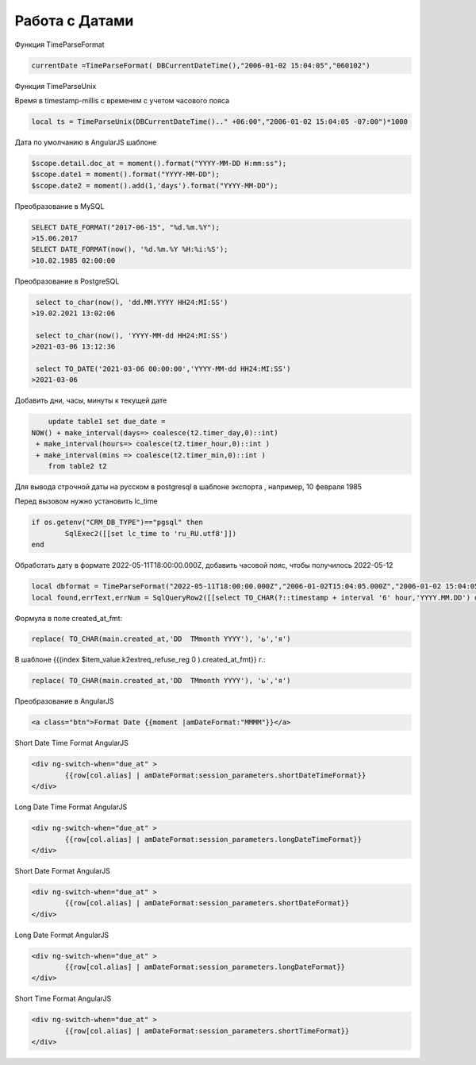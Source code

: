 Работа с Датами
=========================
Функция TimeParseFormat

.. code-block:: lua

	currentDate =TimeParseFormat( DBCurrentDateTime(),"2006-01-02 15:04:05","060102")
	
Функция TimeParseUnix

Время в timestamp-millis с временем с учетом часового пояса

.. code-block:: lua
	
	local ts = TimeParseUnix(DBCurrentDateTime().." +06:00","2006-01-02 15:04:05 -07:00")*1000	

Дата по умолчанию в AngularJS шаблоне

.. code-block:: javascript

	$scope.detail.doc_at = moment().format("YYYY-MM-DD H:mm:ss");
	$scope.date1 = moment().format("YYYY-MM-DD");
	$scope.date2 = moment().add(1,'days').format("YYYY-MM-DD");
	
Преобразование в MySQL

.. code-block:: sql

	SELECT DATE_FORMAT("2017-06-15", "%d.%m.%Y");
	>15.06.2017
	SELECT DATE_FORMAT(now(), '%d.%m.%Y %H:%i:%S');
	>10.02.1985 02:00:00
	
Преобразование в PostgreSQL

.. code-block:: sql

	 select to_char(now(), 'dd.MM.YYYY HH24:MI:SS') 
	>19.02.2021 13:02:06
	
	 select to_char(now(), 'YYYY-MM-dd HH24:MI:SS') 
	>2021-03-06 13:12:36	
	
	 select TO_DATE('2021-03-06 00:00:00','YYYY-MM-dd HH24:MI:SS') 
	>2021-03-06	
	
Добавить дни, часы, минуты к текущей дате

.. code-block:: sql

	update table1 set due_date =    
    NOW() + make_interval(days=> coalesce(t2.timer_day,0)::int) 
     + make_interval(hours=> coalesce(t2.timer_hour,0)::int )
     + make_interval(mins => coalesce(t2.timer_min,0)::int )	
	from table2 t2
	
Для вывода строчной даты на русском в postgresql в шаблоне экспорта ,  например, 10 февраля 1985

Перед вызовом нужно установить lc_time

.. code-block:: lua

	if os.getenv("CRM_DB_TYPE")=="pgsql" then
		SqlExec2([[set lc_time to 'ru_RU.utf8']])
	end
	
Обработать дату в формате 2022-05-11T18:00:00.000Z, добавить часовой пояс, чтобы получилось 2022-05-12

.. code-block:: lua

	local dbformat = TimeParseFormat("2022-05-11T18:00:00.000Z","2006-01-02T15:04:05.000Z","2006-01-02 15:04:05")
	local found,errText,errNum = SqlQueryRow2([[select TO_CHAR(?::timestamp + interval '6' hour,'YYYY.MM.DD') date]],dbformat)


Формула в поле created_at_fmt:

.. code-block:: sql

	replace( TO_CHAR(main.created_at,'DD  TMmonth YYYY'), 'ь','я')
	
В шаблоне {{(index $item_value.k2extreq_refuse_reg 0 ).created_at_fmt}} г.:

.. code-block:: sql

	replace( TO_CHAR(main.created_at,'DD  TMmonth YYYY'), 'ь','я')
	
Преобразование в AngularJS

.. code-block:: html

	<a class="btn">Format Date {{moment |amDateFormat:"MMMM"}}</a>
	
Short Date Time Format AngularJS

.. code-block:: html

	<div ng-switch-when="due_at" >
		{{row[col.alias] | amDateFormat:session_parameters.shortDateTimeFormat}}        
	</div>	
	
	
Long Date Time Format AngularJS

.. code-block:: html

	<div ng-switch-when="due_at" >
		{{row[col.alias] | amDateFormat:session_parameters.longDateTimeFormat}}        
	</div>		
	
	
Short Date Format AngularJS

.. code-block:: html

	<div ng-switch-when="due_at" >
		{{row[col.alias] | amDateFormat:session_parameters.shortDateFormat}}        
	</div>	

Long Date Format AngularJS

.. code-block:: html

	<div ng-switch-when="due_at" >
		{{row[col.alias] | amDateFormat:session_parameters.longDateFormat}}        
	</div>
	
	
Short Time Format AngularJS

.. code-block:: html

	<div ng-switch-when="due_at" >
		{{row[col.alias] | amDateFormat:session_parameters.shortTimeFormat}}        
	</div>
	

